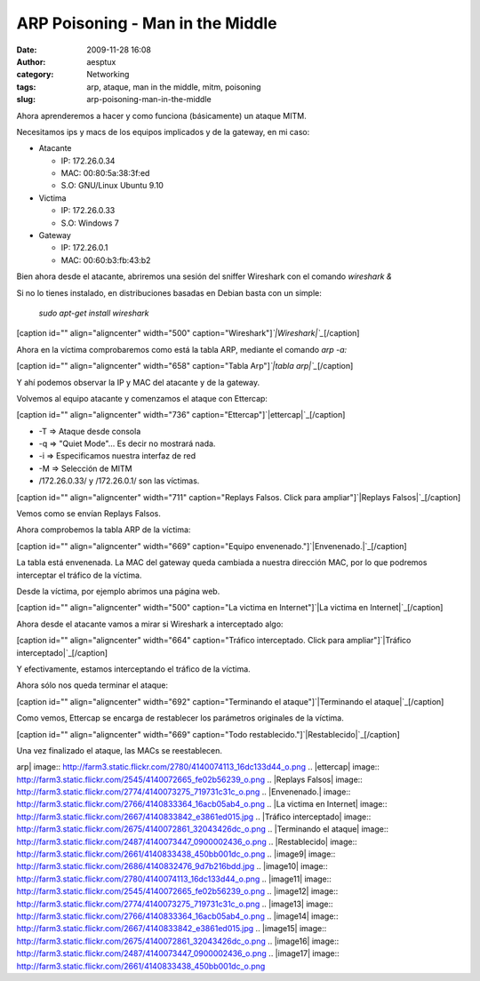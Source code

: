 ARP Poisoning - Man in the Middle
#################################
:date: 2009-11-28 16:08
:author: aesptux
:category: Networking
:tags: arp, ataque, man in the middle, mitm, poisoning
:slug: arp-poisoning-man-in-the-middle

Ahora aprenderemos a hacer y como funciona (básicamente) un ataque MITM.

Necesitamos ips y macs de los equipos implicados y de la gateway, en mi
caso:

-  Atacante

   -  IP: 172.26.0.34
   -  MAC: 00:80:5a:38:3f:ed
   -  S.O: GNU/Linux Ubuntu 9.10

-  Victima

   -  IP: 172.26.0.33
   -  S.O: Windows 7

-  Gateway

   -  IP: 172.26.0.1
   -  MAC: 00:60:b3:fb:43:b2

Bien ahora desde el atacante, abriremos una sesión del sniffer Wireshark
con el comando *wireshark &*

Si no lo tienes instalado, en distribuciones basadas en Debian basta con
un simple:

    *sudo apt-get install* *wireshark*

[caption id="" align="aligncenter" width="500"
caption="Wireshark"]\ *`|Wireshark|`_*\ [/caption]

Ahora en la víctima comprobaremos como está la tabla ARP, mediante el
comando *arp -a:*

[caption id="" align="aligncenter" width="658" caption="Tabla
Arp"]\ *`|tabla arp|`_*\ [/caption]

Y ahí podemos observar la IP y MAC del atacante y de la gateway.

 

Volvemos al equipo atacante y comenzamos el ataque con Ettercap:

[caption id="" align="aligncenter" width="736"
caption="Ettercap"]\ `|ettercap|`_\ [/caption]

-  -T => Ataque desde consola
-  -q => "Quiet Mode"... Es decir no mostrará nada.
-  -i => Especificamos nuestra interfaz de red
-  -M => Selección de MITM
-  /172.26.0.33/ y /172.26.0.1/ son las víctimas.

[caption id="" align="aligncenter" width="711" caption="Replays Falsos.
Click para ampliar"]\ `|Replays Falsos|`_\ [/caption]

 

Vemos como se envían Replays Falsos.

Ahora comprobemos la tabla ARP de la víctima:

[caption id="" align="aligncenter" width="669" caption="Equipo
envenenado."]\ `|Envenenado.|`_\ [/caption]

La tabla está envenenada. La MAC del gateway queda cambiada a nuestra
dirección MAC, por lo que podremos interceptar el tráfico de la víctima.

Desde la víctima, por ejemplo abrimos una página web.

[caption id="" align="aligncenter" width="500" caption="La victima en
Internet"]\ `|La victima en Internet|`_\ [/caption]

Ahora desde el atacante vamos a mirar si Wireshark a interceptado algo:

[caption id="" align="aligncenter" width="664" caption="Tráfico
interceptado. Click para ampliar"]\ `|Tráfico
interceptado|`_\ [/caption]

Y efectivamente, estamos interceptando el tráfico de la víctima.

Ahora sólo nos queda terminar el ataque:

[caption id="" align="aligncenter" width="692" caption="Terminando el
ataque"]\ `|Terminando el ataque|`_\ [/caption]

Como vemos, Ettercap se encarga de restablecer los parámetros originales
de la víctima.

[caption id="" align="aligncenter" width="669" caption="Todo
restablecido."]\ `|Restablecido|`_\ [/caption]

Una vez finalizado el ataque, las MACs se reestablecen.

.. _|image9|: http://farm3.static.flickr.com/2686/4140832476_9d7b216bdd.jpg
.. _|image10|: http://farm3.static.flickr.com/2780/4140074113_16dc133d44_o.png
.. _|image11|: http://farm3.static.flickr.com/2545/4140072665_fe02b56239_o.png
.. _|image12|: http://farm3.static.flickr.com/2774/4140073275_719731c31c_o.png
.. _|image13|: http://farm3.static.flickr.com/2766/4140833364_16acb05ab4_o.png
.. _|image14|: http://farm3.static.flickr.com/2667/4140833842_e3861ed015.jpg
.. _|image15|: http://farm3.static.flickr.com/2675/4140072861_32043426dc_o.png
.. _|image16|: http://farm3.static.flickr.com/2487/4140073447_0900002436_o.png
.. _|image17|: http://farm3.static.flickr.com/2661/4140833438_450bb001dc_o.png

.. |Wireshark| image:: http://farm3.static.flickr.com/2686/4140832476_9d7b216bdd.jpg
.. |tabla
arp| image:: http://farm3.static.flickr.com/2780/4140074113_16dc133d44_o.png
.. |ettercap| image:: http://farm3.static.flickr.com/2545/4140072665_fe02b56239_o.png
.. |Replays
Falsos| image:: http://farm3.static.flickr.com/2774/4140073275_719731c31c_o.png
.. |Envenenado.| image:: http://farm3.static.flickr.com/2766/4140833364_16acb05ab4_o.png
.. |La victima en
Internet| image:: http://farm3.static.flickr.com/2667/4140833842_e3861ed015.jpg
.. |Tráfico
interceptado| image:: http://farm3.static.flickr.com/2675/4140072861_32043426dc_o.png
.. |Terminando el
ataque| image:: http://farm3.static.flickr.com/2487/4140073447_0900002436_o.png
.. |Restablecido| image:: http://farm3.static.flickr.com/2661/4140833438_450bb001dc_o.png
.. |image9| image:: http://farm3.static.flickr.com/2686/4140832476_9d7b216bdd.jpg
.. |image10| image:: http://farm3.static.flickr.com/2780/4140074113_16dc133d44_o.png
.. |image11| image:: http://farm3.static.flickr.com/2545/4140072665_fe02b56239_o.png
.. |image12| image:: http://farm3.static.flickr.com/2774/4140073275_719731c31c_o.png
.. |image13| image:: http://farm3.static.flickr.com/2766/4140833364_16acb05ab4_o.png
.. |image14| image:: http://farm3.static.flickr.com/2667/4140833842_e3861ed015.jpg
.. |image15| image:: http://farm3.static.flickr.com/2675/4140072861_32043426dc_o.png
.. |image16| image:: http://farm3.static.flickr.com/2487/4140073447_0900002436_o.png
.. |image17| image:: http://farm3.static.flickr.com/2661/4140833438_450bb001dc_o.png
